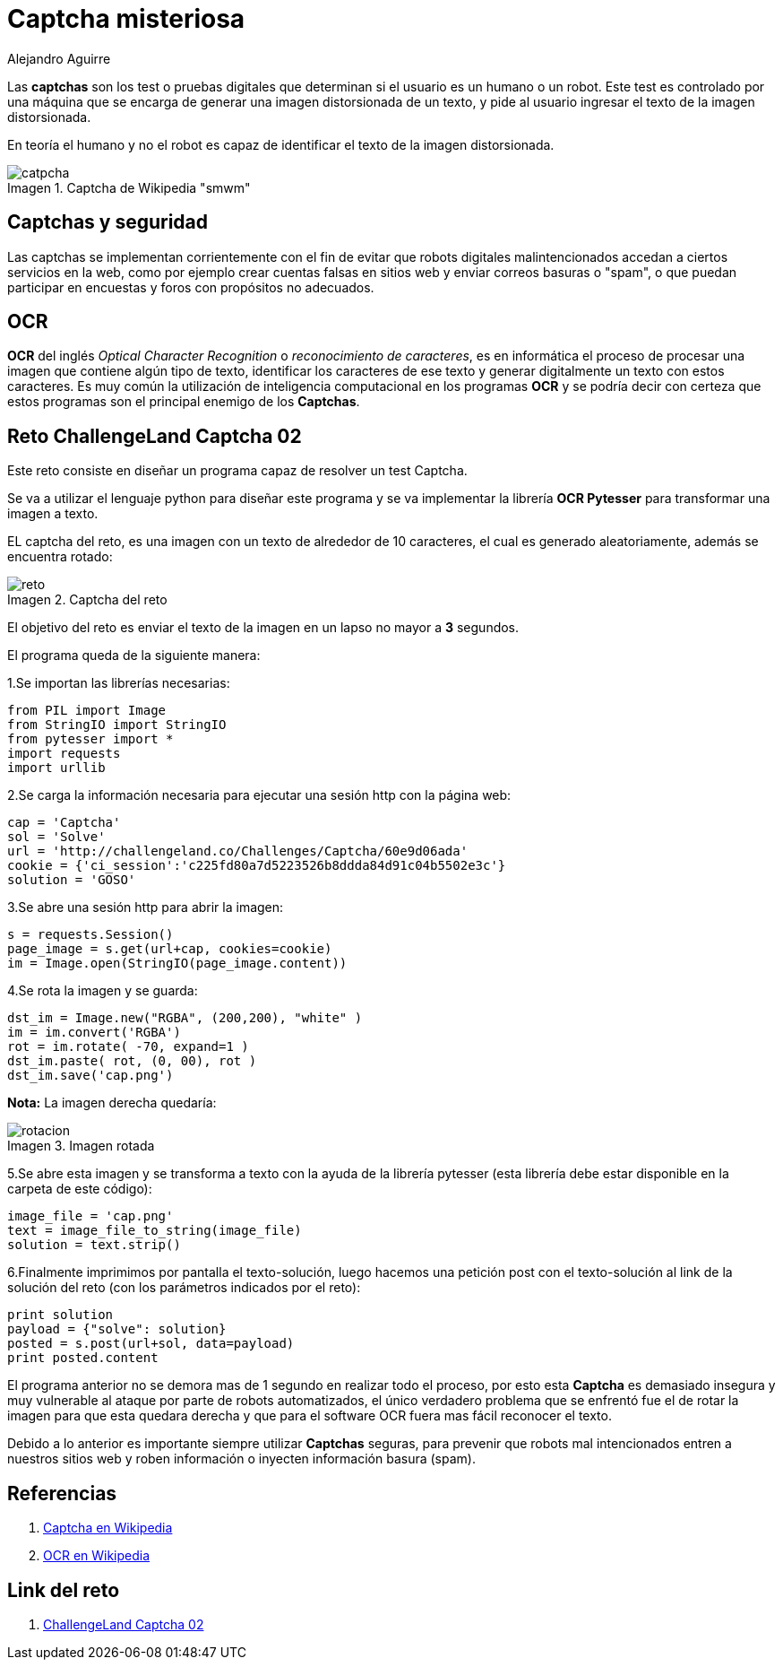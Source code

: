 :slug: captcha-misteriosa/
:date: 2017-01-01
:category: retos
:tags: web, captcha, reto, solucionar
:Image: captchas.png
:alt: Formulario de autenticación con captcha
:author: Alejandro Aguirre
:writer: alejoa
:name: Alejandro Aguirre Soto
:about1: Ingeniero mecatrónico, Escuela de Ingeniería de Antioquia, Maestría en Simulación de sistemas fluidos, Arts et Métiers Paristech, Francia, Java programming specialization, Duke University , USA
:about2: Apasionado por el conocimiento, el arte y la ciencia.
:figure-caption: Imagen

= Captcha misteriosa

Las *captchas* son los test o pruebas digitales que determinan si el usuario es
un humano o un robot. Este test es controlado por una máquina que se encarga de
generar una imagen distorsionada de un texto, y pide
al usuario ingresar el texto de la imagen distorsionada.

En teoría el humano y no el robot es capaz de identificar el texto de la imagen
distorsionada.

.Captcha de Wikipedia "smwm"
image::ejm.png[catpcha]

== Captchas y seguridad

Las captchas se implementan corrientemente con el fin de evitar que robots
digitales malintencionados accedan a ciertos servicios en la web, como por
ejemplo crear cuentas falsas en sitios web y enviar correos basuras o "spam",
o que puedan participar en encuestas y foros con propósitos no adecuados.

== OCR

*OCR* del inglés _Optical Character Recognition_ o
 _reconocimiento de caracteres_,
es en informática el proceso de procesar una imagen que contiene algún tipo
de texto, identificar los caracteres de ese texto y generar digitalmente un
texto con estos caracteres. Es muy común la utilización de inteligencia
computacional en los programas *OCR* y se podría decir con certeza que estos
programas son el principal enemigo de los *Captchas*.


== Reto ChallengeLand Captcha 02

Este reto consiste en diseñar un programa capaz de resolver un test Captcha.

Se va a utilizar el lenguaje python para diseñar este programa y se va
implementar la librería *OCR Pytesser* para transformar una imagen a texto.

EL captcha del reto, es una imagen con un texto de alrededor de 10 caracteres,
el cual es generado aleatoriamente, además se encuentra rotado:

.Captcha del reto
image::img1.png[reto]

El objetivo del reto es enviar el texto de la imagen en un lapso no mayor a *3*
segundos.

El programa queda de la siguiente manera:

1.Se importan las librerías necesarias:

[source, python,linenums]
----
from PIL import Image
from StringIO import StringIO
from pytesser import *
import requests
import urllib
----

2.Se carga la información necesaria para ejecutar una sesión http con la página
web:

[source, python,linenums]
----
cap = 'Captcha'
sol = 'Solve'
url = 'http://challengeland.co/Challenges/Captcha/60e9d06ada'
cookie = {'ci_session':'c225fd80a7d5223526b8ddda84d91c04b5502e3c'}
solution = 'GOSO'
----

3.Se abre una sesión http para abrir la imagen:

[source, python,linenums]
----
s = requests.Session()
page_image = s.get(url+cap, cookies=cookie)
im = Image.open(StringIO(page_image.content))
----

4.Se rota la imagen y se guarda:

[source, python,linenums]
----
dst_im = Image.new("RGBA", (200,200), "white" )
im = im.convert('RGBA')
rot = im.rotate( -70, expand=1 )
dst_im.paste( rot, (0, 00), rot )
dst_im.save('cap.png')
----

*Nota:* La imagen derecha quedaría:

.Imagen rotada
image::img2.png[rotacion]

5.Se abre esta imagen y se transforma a texto con la ayuda de la librería
pytesser (esta librería debe estar disponible en la carpeta de este código):

[source, python,linenums]
----
image_file = 'cap.png'
text = image_file_to_string(image_file)
solution = text.strip()
----

6.Finalmente imprimimos por pantalla el texto-solución, luego hacemos
una petición post con el texto-solución al link de la solución del reto
(con los parámetros indicados por el reto):

[source, python,linenums]
----
print solution
payload = {"solve": solution}
posted = s.post(url+sol, data=payload)
print posted.content
----

El programa anterior no se demora mas de 1 segundo en realizar todo el proceso,
por esto esta *Captcha* es demasiado insegura y muy vulnerable al ataque por
parte de robots automatizados, el único verdadero problema que se enfrentó fue
el de rotar la imagen para que esta quedara derecha y que para el software OCR
fuera mas fácil reconocer el texto.

Debido a lo anterior es importante siempre utilizar *Captchas* seguras, para
prevenir que robots mal intencionados entren a nuestros sitios web y roben
información o inyecten información basura (spam).


== Referencias

. https://es.wikipedia.org/wiki/Captcha[Captcha en Wikipedia]

. https://es.wikipedia.org/wiki/Reconocimiento_%C3%B3ptico_de_caracteres[OCR en
Wikipedia]

== Link del reto

. http://challengeland.co/Challenges/Captcha/60e9d06ada[ChallengeLand Captcha 02]


